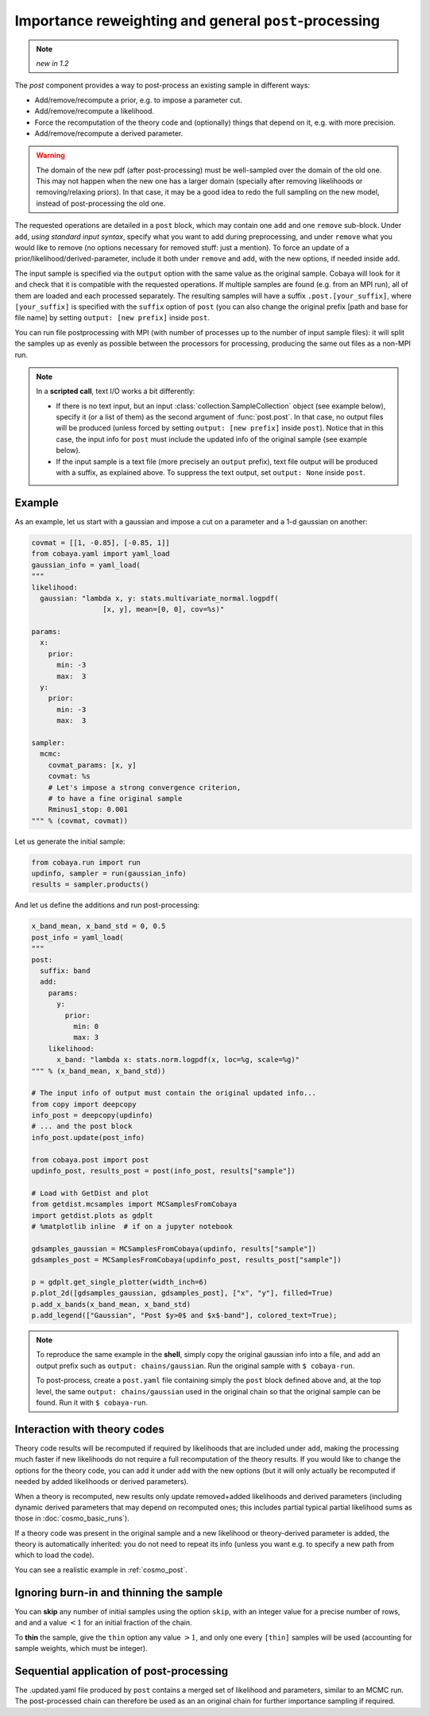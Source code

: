 Importance reweighting and general ``post``-processing
======================================================

.. note::

   *new in 1.2*

The `post` component provides a way to post-process an existing sample in different ways:

- Add/remove/recompute a prior, e.g. to impose a parameter cut.
- Add/remove/recompute a likelihood.
- Force the recomputation of the theory code and (optionally) things that depend on it, e.g. with more precision.
- Add/remove/recompute a derived parameter.

.. warning::

   The domain of the new pdf (after post-processing) must be well-sampled over the domain of the old one. This may not happen when the new one has a larger domain (specially after removing likelihoods or removing/relaxing priors). In that case, it may be a good idea to redo the full sampling on the new model, instead of post-processing the old one.

The requested operations are detailed in a ``post`` block, which may contain one ``add`` and one ``remove`` sub-block. Under ``add``, *using standard input syntax*, specify what you want to add during preprocessing, and under ``remove`` what you would like to remove (no options necessary for removed stuff: just a mention). To force an update of a prior/likelihood/derived-parameter, include it both under ``remove`` and ``add``, with the new options, if needed inside ``add``.

The input sample is specified via the ``output`` option with the same value as the original sample. Cobaya will look for it and check that it is compatible with the requested operations. If multiple samples are found (e.g. from an MPI run), all of them are loaded and each processed separately. The resulting samples will have a suffix ``.post.[your_suffix]``, where ``[your_suffix]`` is specified with the ``suffix`` option of ``post`` (you can also change the original prefix [path and base for file name] by setting ``output: [new prefix]`` inside ``post``.

You can run file postprocessing with MPI (with number of processes up to the number of input sample files): it will split the samples up as evenly as possible between the processors for processing, producing the same out files as a non-MPI run.

.. note::

   In a **scripted call**, text I/O works a bit differently:

   - If there is no text input, but an input :class:`collection.SampleCollection` object (see example below), specify it (or a list of them) as the second argument of :func:`post.post`. In that case, no output files will be produced (unless forced by setting ``output: [new prefix]`` inside ``post``). Notice that in this case, the input info for ``post`` must include the updated info of the original sample (see example below).

   - If the input sample is a text file (more precisely an ``output`` prefix), text file output will be produced with a suffix, as explained above. To suppress the text output, set ``output: None`` inside ``post``.


Example
-------

As an example, let us start with a gaussian and impose a cut on a parameter and a 1-d gaussian on another:

.. code:: python

   covmat = [[1, -0.85], [-0.85, 1]]
   from cobaya.yaml import yaml_load
   gaussian_info = yaml_load(
   """
   likelihood:
     gaussian: "lambda x, y: stats.multivariate_normal.logpdf(
                    [x, y], mean=[0, 0], cov=%s)"

   params:
     x:
       prior:
         min: -3
         max:  3
     y:
       prior:
         min: -3
         max:  3

   sampler:
     mcmc:
       covmat_params: [x, y]
       covmat: %s
       # Let's impose a strong convergence criterion,
       # to have a fine original sample
       Rminus1_stop: 0.001
   """ % (covmat, covmat))

Let us generate the initial sample:

.. code:: python

   from cobaya.run import run
   updinfo, sampler = run(gaussian_info)
   results = sampler.products()

And let us define the additions and run post-processing:

.. code:: python

   x_band_mean, x_band_std = 0, 0.5
   post_info = yaml_load(
   """
   post:
     suffix: band
     add:
       params:
         y:
           prior:
             min: 0
             max: 3
       likelihood:
         x_band: "lambda x: stats.norm.logpdf(x, loc=%g, scale=%g)"
   """ % (x_band_mean, x_band_std))

   # The input info of output must contain the original updated info...
   from copy import deepcopy
   info_post = deepcopy(updinfo)
   # ... and the post block
   info_post.update(post_info)

   from cobaya.post import post
   updinfo_post, results_post = post(info_post, results["sample"])

   # Load with GetDist and plot
   from getdist.mcsamples import MCSamplesFromCobaya
   import getdist.plots as gdplt
   # %matplotlib inline  # if on a jupyter notebook

   gdsamples_gaussian = MCSamplesFromCobaya(updinfo, results["sample"])
   gdsamples_post = MCSamplesFromCobaya(updinfo_post, results_post["sample"])

   p = gdplt.get_single_plotter(width_inch=6)
   p.plot_2d([gdsamples_gaussian, gdsamples_post], ["x", "y"], filled=True)
   p.add_x_bands(x_band_mean, x_band_std)
   p.add_legend(["Gaussian", "Post $y>0$ and $x$-band"], colored_text=True);

.. image:: img/post_example.svg
   :align: center


.. note::

   To reproduce the same example in the **shell**, simply copy the original gaussian info into a file, and add an output prefix such as ``output: chains/gaussian``. Run the original sample with ``$ cobaya-run``.

   To post-process, create a ``post.yaml`` file containing simply the ``post`` block defined above and, at the top level, the same ``output: chains/gaussian`` used in the original chain so that the original sample can be found. Run it with ``$ cobaya-run``.


Interaction with theory codes
-----------------------------

Theory code results will be recomputed if required by likelihoods that are included under ``add``, making the processing much faster
if new likelihoods do not require a full recomputation of the theory results.
If you would like to change the options for the theory code, you can add it under ``add`` with the new options
(but it will only actually be recomputed if needed by added likelihoods or derived parameters).

When a theory is recomputed, new results only update removed+added likelihoods and derived parameters (including dynamic derived parameters that may depend on recomputed ones; this includes partial typical partial likelihood sums as those in :doc:`cosmo_basic_runs`).

If a theory code was present in the original sample and a new likelihood or theory-derived parameter is added, the theory is automatically inherited: you do not need to repeat its info (unless you want e.g. to specify a new path from which to load the code).

You can see a realistic example in :ref:`cosmo_post`.


Ignoring burn-in and thinning the sample
----------------------------------------

You can **skip** any number of initial samples using the option ``skip``, with an integer value for a precise number of rows, and and a value :math:`<1` for an initial fraction of the chain.

To **thin** the sample, give the ``thin`` option any value :math:`>1`, and only one every ``[thin]`` samples will be used (accounting for sample weights, which must be integer).


Sequential application of post-processing
-----------------------------------------

The .updated.yaml file produced by ``post`` contains a merged set of likelihood and parameters, similar to an MCMC run.
The post-processed chain can therefore be used as an an original chain for further importance sampling if required.
